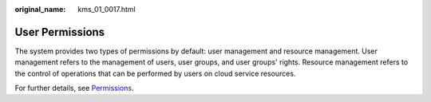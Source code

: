 :original_name: kms_01_0017.html

.. _kms_01_0017:

User Permissions
================

The system provides two types of permissions by default: user management and resource management. User management refers to the management of users, user groups, and user groups' rights. Resource management refers to the control of operations that can be performed by users on cloud service resources.

For further details, see `Permissions <https://docs.otc.t-systems.com/en-us/permissions/index.html>`__.
